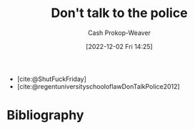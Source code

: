 :PROPERTIES:
:ID:       3be08434-bf7f-483f-8da3-e5fe9b616b79
:LAST_MODIFIED: [2023-09-05 Tue 20:16]
:END:
#+title: Don't talk to the police
#+hugo_custom_front_matter: :slug "3be08434-bf7f-483f-8da3-e5fe9b616b79"
#+author: Cash Prokop-Weaver
#+date: [2022-12-02 Fri 14:25]
#+filetags: :quote:

- [cite:@ShutFuckFriday]
- [cite:@regentuniversityschooloflawDonTalkPolice2012]
* Flashcards :noexport:
* Bibliography
#+print_bibliography:
